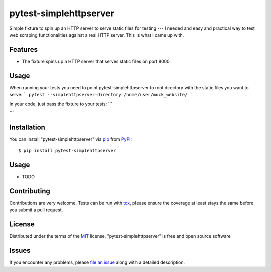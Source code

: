 =======================
pytest-simplehttpserver
=======================

.. image:: https://img.shields.io/pypi/v/pytest-simplehttpserver.svg
    :target: https://pypi.org/project/pytest-simplehttpserver
    :alt: PyPI version

.. image:: https://img.shields.io/pypi/pyversions/pytest-simplehttpserver.svg
    :target: https://pypi.org/project/pytest-simplehttpserver
    :alt: Python versions

.. image:: https://travis-ci.org/ppmdo/pytest-simplehttpserver.svg?branch=master
    :target: https://travis-ci.org/ppmdo/pytest-simplehttpserver
    :alt: See Build Status on Travis CI

.. image:: https://ci.appveyor.com/api/projects/status/github/ppmdo/pytest-simplehttpserver?branch=master
    :target: https://ci.appveyor.com/project/ppmdo/pytest-simplehttpserver/branch/master
    :alt: See Build Status on AppVeyor

Simple fixture to spin up an HTTP server to serve static files for testing
---
I needed and easy and practical way to test web scraping functionalities against a real HTTP server.
This is what I came up with.

Features
--------

* The fixture spins up a HTTP server that serves static files on port 8000.


Usage
------------

When running your tests you need to point pytest-simplehttpserver to root
directory with the static files you want to serve:
```
pytest --simplehttpserver-directory /home/user/mock_website/
```

In your code, just pass the fixture to your tests:
```

```

Installation
------------

You can install "pytest-simplehttpserver" via `pip`_ from `PyPI`_::

    $ pip install pytest-simplehttpserver


Usage
-----

* TODO

Contributing
------------
Contributions are very welcome. Tests can be run with `tox`_, please ensure
the coverage at least stays the same before you submit a pull request.

License
-------

Distributed under the terms of the `MIT`_ license, "pytest-simplehttpserver" is free and open source software


Issues
------

If you encounter any problems, please `file an issue`_ along with a detailed description.

.. _`Cookiecutter`: https://github.com/audreyr/cookiecutter
.. _`@hackebrot`: https://github.com/hackebrot
.. _`MIT`: http://opensource.org/licenses/MIT
.. _`BSD-3`: http://opensource.org/licenses/BSD-3-Clause
.. _`GNU GPL v3.0`: http://www.gnu.org/licenses/gpl-3.0.txt
.. _`Apache Software License 2.0`: http://www.apache.org/licenses/LICENSE-2.0
.. _`cookiecutter-pytest-plugin`: https://github.com/pytest-dev/cookiecutter-pytest-plugin
.. _`file an issue`: https://github.com/ppmdo/pytest-simplehttpserver/issues
.. _`pytest`: https://github.com/pytest-dev/pytest
.. _`tox`: https://tox.readthedocs.io/en/latest/
.. _`pip`: https://pypi.org/project/pip/
.. _`PyPI`: https://pypi.org/project
